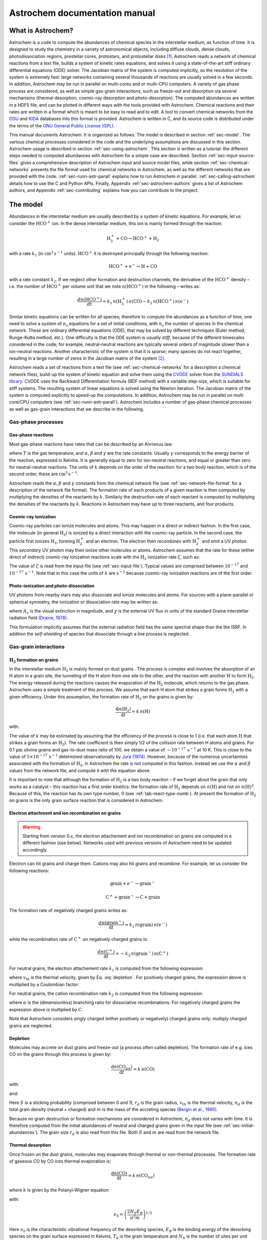 ==============================
Astrochem documentation manual
==============================

What is Astrochem?
==================

Astrochem is a code to compute the abundances of chemical species in
the interstellar medium, as function of time. It is designed to study
the chemistry in a variety of astronomical objects, including diffuse
clouds, dense clouds, photodissociation regions, prestellar cores,
protostars, and protostellar disks [1]_. Astrochem reads a network of
chemical reactions from a text file, builds a system of kinetic rates
equations, and solves it using a state-of-the-art stiff ordinary
differential equations (ODE) solver. The Jacobian matrix of the system
is computed implicitly, so the resolution of the system is extremely
fast: large networks containing several thousands of reactions are
usually solved in a few seconds. In addition, Astrochem may be run in
parallel on multi-cores and or multi-CPU computers. A variety of gas
phase process are considered, as well as simple gas-grain
interactions, such as freeze-out and desorption via several mechanisms
(thermal desorption, cosmic-ray desorption and photo-desorption). The
computed abundances are written in a HDF5 file, and can be plotted in
different ways with the tools provided with Astrochem. Chemical
reactions and their rates are written in a format which is meant to be
easy to read and to edit. A tool to convert chemical networks from the
`OSU <http://www.physics.ohio-state.edu/~eric/research.html>`_ and
`KIDA <http://kida.obs.u-bordeaux1.fr/>`_ databases into this format
is provided. Astrochem is written in C, and its source code is
distributed under the terms of the `GNU General Public License (GPL)
<http://www.gnu.org/copyleft/gpl.html>`_.

This manual documents Astrochem. It is organized as follows. The model
is described in section :ref:`sec-model`. The various chemical
processes considered in the code and the underlying assumptions are
discussed in this section. Astrochem usage is described in section
:ref:`sec-using-astrochem`. This section is written as a tutorial: the
different steps needed to computed abundances with Astrochem for a
simple case are described. Section :ref:`sec-input-source-files` gives
a comprehensive description of Astrochem input and source model files,
while section :ref:`sec-chemical-networks` presents the file format
used for chemical networks in Astrochem, as well as the different
networks that are provided with the code. :ref:`sec-runn-astr-parall`
explains how to run Astrochem in
parallel. :ref:`sec-calling-astrochem` details how to use the C and
Python APIs. Finally, Appendix :ref:`sec-astrochem-authors` gives a
list of Astrochem authors, and Appendix :ref:`sec-contributing`
explains how you can contribute to the project.

.. _sec-model:

The model
=========

Abundances in the interstellar medium are usually described by a
system of kinetic equations. For example, let us consider the
:math:`\mathrm{HCO^{+}}` ion. In the dense interstellar medium, this
ion is mainly formed through the reaction:

.. math::

   \mathrm{H_{3}^{+} + CO \rightarrow HCO^{+} + H_{2}}

with a rate :math:`k_{1}` (in :math:`\mathrm{cm^{3} \, s^{-1}}`
units).  :math:`\mathrm{HCO^{+}}` it is destroyed principally through
the following reaction:

.. math::

   \mathrm{HCO^{+} + e^{-} \rightarrow H + CO}

with a rate constant :math:`k_{2}`. If we neglect other formation and
destruction channels, the derivative of the :math:`\mathrm{HCO^{+}}`
density – i.e. the number of :math:`\mathrm{HCO^{+}}` per volume unit
that we note :math:`{n(\mathrm{HCO^{+}})}` in the following – writes
as:

.. math::

   \frac{d{n(\mathrm{HCO^{+}})}}{dt} = k_{1} \,
   {n(\mathrm{H_{3}^{+}})} \, {n(\mathrm{CO})}
     - k_{2} \, {n(\mathrm{HCO^{+}})} \, {n(\mathrm{e^{-}})}

Similar kinetic equations can be written for all species; therefore to
compute the abundances as a function of time, one need to solve a system
of :math:`n_\mathrm{s}` equations for a set of initial conditions, with
:math:`n_\mathrm{s}` the number of species in the chemical network.
These are ordinary differential equations (ODE), that may be solved by
different techniques (Euler method, Runge-Kutta method, etc.). One
difficulty is that the ODE system is usually *stiff*, because of the
different timescales considered in the code; for example,
neutral-neutral reactions are typically several orders of magnitude
slower than a ion-neutral reactions. Another characteristic of the
system is that it is *sparse*; many species do not react together,
resulting in a large number of zeros in the Jacobian matrix of the
system [2]_.

Astrochem reads a set of reactions from a text file (see
:ref:`sec-chemical-networks` for a description a chemical network
files), build-up the system of kinetic equation and solve them using
the `CVODE
<https://computation.llnl.gov/casc/sundials/description/description.html#descr_cvode>`_
solver from the `SUNDIALS library
<https://computation.llnl.gov/casc/sundials/main.html>`_. CVODE uses
the Backward Differentiation formula (BDF method) with a variable
step-size, which is suitable for stiff systems. The resulting system
of linear equations is solved using the Newton iteration. The Jacobian
matrix of the system is computed explicitly to speed-up the
computations. In addition, Astrochem may be run in parallel on multi
core/CPU computers (see :ref:`sec-runn-astr-parall`). Astrochem
includes a number of gas-phase chemical processes as well as gas-grain
interactions that we describe in the following.

Gas-phase processes
-------------------

Gas-phase reactions
~~~~~~~~~~~~~~~~~~~

Most gas-phase reactions have rates that can be described by an Ahrrenus
law:

.. math:: k = \alpha  \left( \frac{T}{300} \right)^\beta  \mathrm{exp}
	  \left( -\frac{\gamma}{T} \right)
   :label: ahrrenus   


where :math:`T` is the gas temperature, and :math:`\alpha`,
:math:`\beta` and :math:`\gamma` are the rate constants. Usually
:math:`\gamma` corresponds to the energy barrier of the reaction,
expressed in Kelvins. It is generally equal to zero for ion-neutral
reactions, and equal or greater than zero for neutral-neutral reactions.
The units of :math:`k` depends on the order of the reaction: for a two
body reaction, which is of the second order, these are
:math:`\mathrm{cm^{3} \, s^{-1}}`.

Astrochem reads the :math:`\alpha`, :math:`\beta` and :math:`\gamma`
constants from the chemical network file (see
:ref:`sec-network-file-format` for a description of the network file
format). The formation rate of each products of a given reaction is then
computed by multiplying the densities of the reactants by :math:`k`.
Similarly the destruction rate of each reactant is computed by
multiplying the densities of the reactants by :math:`k`. Reactions in
Astrochem may have up to three reactants, and four products.

Cosmic-ray ionization
~~~~~~~~~~~~~~~~~~~~~

Cosmic-ray particles can ionize molecules and atoms. This may happen
in a direct or indirect fashion. In the first case, the molecule (in
general :math:`\mathrm{H_{2}}`) is ionized by a direct interaction
with the cosmic-ray particle. In the second case, the particle first
ionizes :math:`\mathrm{H_{2}}`, forming :math:`\mathrm{H_{2}^{+}}` and
an electron. The electron then recombines with :math:`\mathrm{H_{2}^{+}}`
and emit a UV photon.  This *secondary* UV photon may then ionize
other molecules or atoms.  Astrochem assumes that the rate for these
(either direct of indirect) cosmic-ray ionization reactions scale with
the :math:`\mathrm{H_{2}}` ionization rate :math:`\zeta`, such as:

.. math:: k = \alpha  \, \zeta
   :label: cr-ionization

The value of :math:`\zeta` is read from the input file (see
:ref:`sec-input-file`). Typical values are comprised between
:math:`10^{-17}` and :math:`10^{-17} \, \mathrm{s^{-1}}`. Note that in
this case the units of :math:`k` are :math:`\mathrm{s^{-1}}` because
cosmic-ray ionization reactions are of the first order.

Photo-ionization and photo-dissociation
~~~~~~~~~~~~~~~~~~~~~~~~~~~~~~~~~~~~~~~

UV photons from nearby stars may also dissociate and ionize molecules
and atoms. For sources with a plane-parallel or spherical symmetry, the
ionization or dissociation rate may be written as:

.. math:: k = \alpha \, \mathrm{exp} \left( -\gamma A_{v} \right) \, \chi
   :label: photo-ionization

where :math:`A_{v}` is the visual extinction in magnitude, and
:math:`\chi` is the external UV flux in units of the standard Draine
interstellar radiation field `(Draine, 1978)
<http://adsabs.harvard.edu/abs/1978ApJS...36..595D>`_.

This formulation implicitly assumes that the external radiation field
has the same spectral shape than the the ISRF. In addition the
*self-shielding* of species that dissociate through a line process is
neglected.

Gas-grain interactions
----------------------

.. _sec-h2-formation:

:math:`\mathrm{H_{2}}` formation on grains
~~~~~~~~~~~~~~~~~~~~~~~~~~~~~~~~~~~~~~~~~~

In the interstellar medium :math:`\mathrm{H_{2}}` is mainly formed on
dust grains . The process is complex and involves the absorption of an
H atom in a grain site, the tunneling of the H atom from one site to
the other, and the reaction with another :math:`\mathrm{H}` to form :math:`\mathrm{H_{2}}`.
The energy released during the reactions causes the evaporation of the :math:`\mathrm{H_{2}}`
molecule, which returns to the gas phase. Astrochem uses a simple treatment of this process.
We assume that each H atom that strikes a grain forms :math:`\mathrm{H_{2}}`
with a given efficiency. Under this assumption, the formation rate of :math:`\mathrm{H_{2}}`
on the grains is given by:

.. math:: \frac{\mathrm{d} {n(\mathrm{H_{2}})}}{\mathrm{d} t} = k \, {n(\mathrm{H})}

with:

.. math:: k = \alpha  \left( \frac{T}{300} \right)^\beta
   :label: h2-formation

The value of :math:`k` may be estimated by assuming that the
efficiency of the process is close to 1 (i.e. that each atom
:math:`\mathrm{H}` that strikes a grain forms an
:math:`\mathrm{H_{2}}`). The rate coefficient is then simply
1/2 of the collision rate between H atoms and grains. For
0.1 :math:`\mathrm{\mu m}` olivine grains and gas-to-dust mass
ratio of 100, we obtain a value of :math:`\sim 10^{-17} \, \mathrm{s^{-1}}`
at 10 K. This is close to the value of :math:`5 \times 10^{-17} \, \mathrm{s^{-1}}`
determined observationally by `Jura (1974)
<http://adsabs.harvard.edu/abs/1974ApJ...191..375J>`_. However,
because of the numerous uncertainties associated with the formation of
:math:`\mathrm{H_{2}}`, in Astrochem the rate is not computed in this
fashion.  Instead we use the :math:`\alpha` and :math:`\beta` values
from the network file, and compute it with the equation above.

It is important to note that although the formation of :math:`\mathrm{H_{2}}` is
a two body reaction – if we forget about the grain that only works as
a catalyst – this reaction has a first order kinetics: the formation
rate of :math:`\mathrm{H_{2}}` depends on :math:`{n(\mathrm{H})}` and not on
:math:`{n(\mathrm{H})}^{2}`. Because of this, the reaction has its own
type number, 0 (see :ref:`tab-react-type-numb`). At present the
formation of :math:`\mathrm{H_{2}}` on grains is the only grain surface
reaction that is considered in Astrochem.

.. _sec-grain-charge:

Electron attachment and ion recombination on grains
~~~~~~~~~~~~~~~~~~~~~~~~~~~~~~~~~~~~~~~~~~~~~~~~~~~

.. FixMe: add the release number here

.. warning::

   Starting from version 0.x, the electron attachement and ion
   recombination on grains are computed in a different fashion (see
   below). Networks used with previous versions of Astrochem need to
   be updated accordingly.

Electron can hit grains and charge them. Cations may also hit grains
and recombine. For example, let us consider the following reactions:

.. math::
   
   \mathrm{grain} + e^{-} \rightarrow \mathrm{grain}^{-}

.. math::

   \mathrm{C^{+}} + \mathrm{grain}^{-} \rightarrow \mathrm{C} + \mathrm{grain}

The formation rate of negatively charged grains writes as:

.. math::

   \frac{d {n(\mathrm{grain^{-}})}}{\mathrm{d}t} = k_{1} \, {n(\mathrm{grain})} \, {n(\mathrm{e^{-}})}

while the recombination rate of :math:`\mathrm{C^{+}}` on negatively
charged grains is:

.. math::

   \frac{d {n(\mathrm{C^{+}})}}{\mathrm{d}t} = - k_{2} \, {n(\mathrm{grain^{-}})} \, {n(\mathrm{C^{+}})}

For neutral grains, the electron attachement rate :math:`k_{1}` is
computed from the following expression:

.. math:: k = \pi r_{d}^2 \, v_{th} \, 1.39 \times \mathrm{exp} \left( -\frac{T}{20} \right)
   :label: electron-attach

where :math:`v_\mathrm{th}` is the thermal velocity, given by
Eq. :eq:`depletion`. For positively charged grains, the expression
above is multiplied by a Coulombian factor:

.. math:: C = 1 + \frac{1.671 \times 10^{-3}}{r_{d} \, T}
   :label: coulomb-factor

For neutral grains, the cation recombination rate :math:`k_{2}` is
computed from the following expression:

.. math:: k = \alpha \, \pi r_{d}^2 \, v_{th}
   :label: cation-recomb

where :math:`\alpha` is the (dimensionless) branching ratio for
dissociative recombinations. For negatively charged grains the
expression above is multiplied by :math:`C`.

Note that Astrochem considers singly charged (either
positively or negatively) charged grains only; multiply charged grains
are neglected.

.. _sec-depletion:

Depletion
~~~~~~~~~

Molecules may accrete on dust grains and freeze-out (a process often
called depletion). The formation rate of e.g. ices CO on the grains
through this process is given by:

.. math:: \frac{\mathrm{d}{n(\mathrm{CO_{ice}})}}{\mathrm{d}t} = k \, {n(\mathrm{CO})}

with:

.. math:: k = S \, \pi r_{d}^2 \, v_{th} \, n_{d}
   :label: depletion

and:

.. math:: v_{th} = \left( \frac{8 k_{B} T_{d}}{\pi m} \right)^{1/2}
   :label: thermal-velocity

Here :math:`S` is a sticking probability (comprised between 0 and 1),
:math:`r_{d}` is the grain radius, :math:`v_{th}` is the thermal
velocity, :math:`n_{d}` is the total grain density (neutral + charged)
and :math:`m` is the mass of the accreting species `(Bergin et
al., 1995) <http://adsabs.harvard.edu/abs/1995ApJ...441..222B>`_.

Because no grain destruction or formation mechanisms are considered in
Astrochem, :math:`n_{d}` does not varies with time. It is therefore
computed from the initial abundances of neutral and charged grains
given in the input file (see :ref:`sec-initial-abundances`). The grain
size :math:`r_{d}` is also read from this file. Both :math:`S` and
:math:`m` are read from the network file.

Thermal desorption
~~~~~~~~~~~~~~~~~~

Once frozen on the dust grains, molecules may evaporate through thermal
or non-thermal processes. The formation rate of gaseous CO by CO ices
thermal evaporation is:

.. math::

   \frac{\mathrm{d}{n(\mathrm{CO})}}{\mathrm{d}t} = k \, {n(\mathrm{CO_{ice}})}

where :math:`k` is given by the Polanyi-Wigner equation:

.. math:: k = \nu_{0} \, \mathrm{exp} \left( - \frac{E_{B}}{T_{d}} \right)
   :label: thermal-desorption

with:

.. math::

   \nu_{0} = \left( \frac{2 N_{S} E_{B}}{\pi^2 m} \right)^{1/2}

Here :math:`\nu_{0}` is the characteristic vibrational frequency of
the desorbing species, :math:`E_{B}` is the binding energy of the
desorbing species on the grain surface expressed in Kelvins,
:math:`T_{d}` is the grain temperature and :math:`N_{S}` is the number
of sites per unit surface assumed to be :math:`\mathrm{3 \times
10^{15} \, cm^{-2}}` `(Hasegawa et al., 1992)
<http://adsabs.harvard.edu/abs/1992ApJS...82..167H>`_. The values of
:math:`E_{b}` and :math:`m` are both read from the network file.

.. _sec-cr-desorption:
      
Cosmic-ray desorption
~~~~~~~~~~~~~~~~~~~~~

As mentioned above, ices may also evaporate by non-thermal processes.
For example, cosmic-rays may desorb molecules from grains, either by
creating hot-spots on the grain surfaces, or by heating the whole
grains `Leger et al. (1985)
<http://adsabs.harvard.edu/abs/1985A%26A...144..147L>`_. Because the
energy deposited in a grain varies as :math:`Z^{2}`, cosmic-ray
desorption in mainly caused by heavy cosmic-ray ions, such as
Fe. `Leger et al. (1985)
<http://adsabs.harvard.edu/abs/1985A%26A...144..147L>`_ suggested that
desorption by spot-heating dominates over desorption by whole-grain
heating for grains smaller than 2.5 :math:`\mathrm{\mu m}`.  However,
recent molecular dynamics simulations indicate that for 0.1
:math:`\mathrm{\mu m}` grains the whole grain heating contribution is
small `(Bringa and Johnson, 2004)
<http://adsabs.harvard.edu/abs/2004ApJ...603..159B>`_.

Because of the uncertainties on this process, two different treatments
are implemented in Astrochem. First, cosmic-ray desorption rates can
be computed following `Hasegawa and Herbst (1993)
<http://adsabs.harvard.edu/abs/1993MNRAS.263..589H>`_, who assume that
desorption occurs mostly through whole-grain heating; when impacting
grains, heavy cosmic-ray ions are assumed to impulsively heat the
grains to a peak temperature of 70 K, at which most of the desorption
occurs. The rate is then similar to that of thermal desorption:

.. math:: k = f \, \nu_{0} \, \mathrm{exp} \left( -\frac{E_{B}}{70} \right)
   :label: cr-desorption

where :math:`f` is the fraction of the time spent by a grain in the
vicinity of 70 K between two cosmic-ray heating events, assumed to be
:math:`3.16 \times 10^{-19}` `(Hasegawa and Herbst ,1993)
<http://adsabs.harvard.edu/abs/1993MNRAS.263..589H>`_.

Alternatively, the cosmic-ray desorption rate of any specie can be
given explicitly in the network file. This allows for the use of the
cosmic-ray desorption rates that have been computed and/or measured
for some species (e.g. :math:`\mathrm{H_{2}O}` and
:math:`\mathrm{CO}`; `Bringa and Johnson, 2004
<http://adsabs.harvard.edu/abs/2004ApJ...603..159B>`_) . The user can
specify in the network file which treatment to use for each species
(see :ref:`tab-rate-const-meaning`). Note that no scaling of :math:`k`
with the cosmic ray ionization rate is performed.

.. _sec-photodesorption:

Photo-desorption
~~~~~~~~~~~~~~~~

Photo-desorption (i.e. desorption by UV photons) is another non-thermal
desorption process. UV photons can originate in the ISRF, or in the
ionization of H\ :math:`_{2}` by cosmic-rays followed by recombination
(secondary UV photons). At present only photo-desorption from ISRF UV
photons is implemented in Astrochem.

The photo-desorption rate of CO is for example
(`Öberg et al., 2009a <http://adsabs.harvard.edu/abs/2009A%26A...496..281O>`_,
`b <http://adsabs.harvard.edu/abs/2009ApJ...693.1209O>`_):

.. math::

   \frac{\mathrm{d} {n(\mathrm{CO})}}{\mathrm{d} t} = k

with:

.. math:: k = \chi \, I_\mathrm{ISRF,FUV} \, \mathrm{exp} \left( -2 A_{v} \right) \,
	  \pi r_{d}^{2} \, n_{d} \, Y_\mathrm{PD}
   :label: photo-desorption

Here :math:`I_\mathrm{ISRF,FUV}` is the standard interstellar
radiation field in the FUV (assumed to be :math:`\mathrm{1.7 \times
10^{8} \, photons \, cm^{−2} \, s^{−1}}`; `Draine, 1978
<http://adsabs.harvard.edu/abs/1978ApJS...36..595D>`_), and
:math:`Y_\mathrm{PD}` is the photo-desorption yield, i.e. the number
of molecules ejected per incident photon. The latter is given by:

.. math::

   Y_\mathrm{PD} = Y_{0} \left[ 1 - \mathrm{exp} \left( -x / l \right)
   \right]

where :math:`x` is the ice thickness of the considered species expressed
in monolayers (ML), :math:`l` is the diffusion length in ML, and
:math:`Y_{0}` is the photo-desorption yield for thick ices (i.e.
:math:`x \gg l`). Typical values for :math:`Y_{0}` and :math:`l` are
:math:`\mathrm{10^{-3} \, molecules \, photon^{-1}}` and 2 ML,
respectively [5]_. The density of e.g. CO ices is given by:

.. math::

   x = \frac{{n(\mathrm{CO_{ice}})}}{N_{s} \, \pi r_{d}^2 \, n_{d}}

It is interesting to note that for thick ices, photo-desorption is
zeroth order process: the desorption rate does not depends on the amount
of e.g. CO ices on the grains. This because UV photons can penetrate
only the first ices monolayers; the bulk of ice is not affected. On the
other hand, for thin ices (i.e. :math:`x \ll l`) the desorption rate
become linearly proportional to the ice thickness, and therefore on the
ice abundance. Consequently for thin ices, photo-desorption is a first
order process.

Astrochem follows the ice thickness of each species as a function of
time. The desorption rate is then computed from the above equations,
using the values of :math:`\chi`, :math:`r_{d}^2` and :math:`n_{d}` from
the input file, the :math:`A_{v}` from the source file, and the
:math:`Y_{0}` and :math:`l` from the network file.

.. _sec-using-astrochem:

Using Astrochem
===============

In this section we present a simple example of Astrochem usage. We
propose to use Astrochem to study the formation of the
:math:`\mathrm{HCO^{+}}` ion in a dense interstellar cloud. We suppose
that the cloud is isodense and isothermal, and that it is shielded
from the ISRF, so that photo-processes can be ignored. For a sake of
simplicity, we also neglect the freeze-out of molecules on dust
grains. In the following, we describe the various steps needed to
vsolve this problem.

.. tip::

   The ``input.ini`` and ``source.mdl`` files described in this
   section can be found in the ``doc/examples/cli`` directory of the
   source code.


Describing the problem
----------------------

In order to describe our problem, we first need create an input file
that contains the various parameters the code. This file has several
sections, that set the physical parameters (e.g. the cosmic ionization
rate), the solver parameters (e.g. the initial and final time in the
computation), the initial abundances, and a list of species we want in
output. Some of these parameters are optional; if they are not specified
in the input file, Astrochem will use a default value that should be
suitable for most problems. Here is a what the input file for our
example problem looks like (for a comprehensive description of the
parameters in input files and their default value, see
:ref:`sec-input-file`):

.. code-block:: ini

    [files]
    source = source.mdl
    chem = osu2009.chm
    # Physical paramaters
    [phys]
    chi = 1.0
    cosmic = 1.3e-17
    # Solver parameters
    [solver]
    ti = 1e-6
    tf = 1e7
    # Initial abundances
    [abundances]
    H2      = 0.5
    He      = 0.14
    N       = 2.14e-5
    O       = 1.76e-4
    C(+)    = 7.30e-5
    S(+)    = 8.00e-8
    Si(+)   = 8.00e-9
    Fe(+)   = 3.00e-9
    Na(+)   = 2.00e-9
    Mg(+)   = 7.00e-9
    P(+)    = 2.00e-10
    Cl(+)   = 1.00e-9
    F       = 6.68e-9
    e(-)    = 7.31012e-5
    # Output
    [output]
    abundances = H3(+),e(-),CO,HCO(+)
    time_steps = 128
    trace_routes = 1

The various sections of the file are indicated by keywords within
brackets. Lines starting with ``#`` are comments. The first section
(``[files]``) indicates the name of the file describing our source
(``source``), and the chemical network to use (``chem``). The
following section (``[phys]``) sets the physical parameters of the
source. Here we set the UV radiation field in Draine units (``chi``)
to 1.0, and the cosmic ionization rate (``cosmic``) to
:math:`\mathrm{1.3 \times 10^{-17} \, s^{-1}}`. The solver parameters
are set in following section (``[solver]``). ``ti`` and ``tf`` are the
initial and final time for the calculation respectively. Both are
expressed in years. The ``[abundance]`` section sets the initial
abundances; abundances that are not specified are set to zero. The
last section (``[output]``) sets parameters relative to the output of
the code.  ``abundances`` sets the name of the species for which we
want to create output containing the abundances as a function of
time. ``time_steps`` is an optional parameter that sets the number of
time intervals in the output files. ``trace_route`` is another
optional parameter that allow to trace the various formation and
destruction routes of these species.

In addition to the input file, we need to provide a file describing
our source. The file corresponding to our problem looks like this (for
more information on source model files, see :ref:`sec-source-file`):

.. code-block:: ini

    # Source model file example
    # cell number, Av [mag], nH [cm^-3], Tgas [K], Tdust [K]
    #
    0   20.0    1e+04   10.0    10.0

As for the input file, lines that starts with a ``#`` are comments. The
file contains one line for each cell of our source. In this simple
example, our source is isodense and isothermal, and therefore there is
only one cell in the our source file. A more realistic source with a
temperature and density gradient would be sampled in more cells.

Each line corresponding to a cell has five columns. The first column
is the index of the cell, the second one is the visual extinction
:math:`A_{v}` (in magnitudes), the third one is the number density (in
:math:`\mathrm{cm^{-3}}`). and the fourth and the fifth are the gas
and dust temperature respectively (in Kelvins). Note that we have
adopted a large visual extinction (20 magnitudes) because we neglect
photo-processes

Running Astrochem
-----------------

Astrochem is run from the command line, and takes the name of the input
file as an argument:

::

    % astrochem input.ini
    Reading input from input.ini.
    Reading source model from source.mdl.
    Reading reactions network from osu2009.chm... done.
    Found 6046 reactions involving 468 species.
    Computing abundances in cell 0...
    Done with cell 0.
    Writing abundances in output files... done.
    Writing formation/destruction in output files... done.
    %

Astrochem produces one output file in `HDF5 format
<http://en.wikipedia.org/wiki/Hierarchical_Data_Format>`_ named
``astrochem_output.h5``. This file contains different datasets: a list
a output species names, a list of the time steps, a matrix of
abundances of the various species, and if the ``trace_route``
parameter is set to 1, a group of matrices containing the formation
and destruction routes.

Plotting abundances
-------------------

Astrochem comes with a program that make plots of the abundances
computed by Astrochem. The program, named Plabun, allows to plot the
abundances of one or several species as of function of time in a given
cell. For example, the following command plots the :math:`\mathrm{CO}`, :math:`\mathrm{H_{3}^{+}}`, :math:`\mathrm{e^{-}}`
and :math:`\mathrm{HCO^{+}}` abundances:

::

    % plabun --xrange=1,1e7 --yrange=1e-12,1e-4 astrochem_output.h5 "CO" "H3(+)" "e(-)" "HCO(+)"

In the example above, we have set the x-axis range from :math:`1` to :math:`\mathrm{10^{7} \, yr}`

and the y-axis range from :math:`10^{-12}` to :math:`10^{-4}` with the
``--xrange`` and ``--yrange`` options, respectively.  The command
above produces the plot shown on Fig. :ref:`fig-example-abundances`.
Plabun has a number or other options, including a legacy mode to read
old output format ``.abun``; see ``man plabun`` for a complete list.

.. _fig-example-abundances:

.. figure:: fig1.pdf
   :alt: Abundances as a function of time for the example problem.
   :align: center
	 
   Abundances as a function of time for the example problem

Identifying the main formation and destruction channels of a species
--------------------------------------------------------------------

It is often useful to identify the main formation and destruction routes
of a given species, for example to check that the rate of these main
reactions have been determined accurately (e.g. from experiments) or are
rather uncertain. This also allows to understand how the various species
of a chemical network are linked together.

As already mentioned, if one turns on the ``trace_route`` option in
the input file, Astrochem creates a dataset in the
``astrochem_output.h5`` file that contains the main formation and
destruction routes of the species listed with ``output`` option. Of
course these routes may change with time; therefore Astrochem saves
the sixteen most important formation routes as well as the sixteen
most important destruction routes at each time step and position.

A command allows to plot the main formation and destruction rate of a
given species as a function of time or position. For example, one can
plot the main formation and destruction routes of :math:`\mathrm{HCO^{+}}`
with the following command (see ``man plroute`` for a complete list of
commands and options):

::

    % plroute astrochem_output.h5 "HCO(+)"

.. _fig-example-routes:
    
.. figure:: fig2.pdf
   :alt: Main :math:`\mathrm{HCO^{+}}` formation and destruction routes as function of time for the example problem.
   :align: center
	   
   Main :math:`\mathrm{HCO^{+}}` formation and destruction routes as function of time for the example problem.

which produces the plot shown on Fig. :ref:`fig-example-routes`.

The left panel of the plot shows the formation rate of :math:`\mathrm{HCO^{+}}`
(in :math:`\mathrm{cm^{-3} \, s^{-1}}`) through the six most important
formation channels [6]_, together with the total formation rate.
Conversely, the right panel shows the destruction rate of the same
species through the six most important destruction channels as well as
the total destruction rate. On the left panel, we see that for :math:`t > 10^{5} \, \mathrm{yr}`,
the formation of :math:`\mathrm{HCO^{+}}` is dominated by the reaction
of CO with :math:`\mathrm{H_{3}^{+}}`. On the other hand, at any time
in the simulation the destruction of :math:`\mathrm{HCO^{+}}` is
dominated by the dissociative recombination with electrons.

Note that because Astrochem keeps tracks of the sixteen most important
formation or destruction routes at any time only, some gaps may appear
in the plot. This can been seen for the reaction in red on the left
panel of the plot for times between roughly 0.1 and 10 years. In this
time range this reaction is not one the sixteen most important
formation reaction, so Astrochem did not keep track of it in this
time range.

.. _sec-input-source-files:

Input and source files
======================

.. _sec-input-file:

Input file
----------

As mentioned already, the various parameters of Astrochem are read from
an input file. Although this is not mandatory, the file usually has the
``.ini`` file extension. The file has several sections that are
delimited by a keyword within brackets (e.g. ``[files]``). Each section
has a number of parameters that we describe in the following.

Files
~~~~~

This section of the file starts with the ``[files]`` keyword, and
specifies which file Astrochem should use for the source description
(``.mdl`` file) and chemical network (``.chm`` file). The parameters
allowed in this section are:

``source``
   The name of the file describing the source.

``network``
   The name of the chemical network file. Astrochem searches for this
   file in the current directory first. If it is not found, it
   searches for the file in Astrochem's data installation directory
   (``/usr/local/share/astrochem`` by default).

.. _sec-physical-params:
   
Physical parameters
~~~~~~~~~~~~~~~~~~~

This section of the file starts with the ``[phys]`` keyword and
specifies the physical parameters of the problem. These parameters are:

``chi``
   The external UV radiation field, expressed in Draine unit
   (:math:`\chi`).

``cosmic``
   The cosmic ray ionization rate of molecular hydrogen expressed in :math:`\mathrm{s^{-1}}`
   (:math:`\zeta`). The default value is :math:`1.3 \times 10^{-17}`.

``grain_size``
   The grain radius in microns (:math:`r_{d}`). The default value is
   0.1.

``grain_gas_mass_ratio``
   The grain-to-gas mass ratio. The default value is 0 (no grains).

``grain_mass_density``
   The grain mass density, expressed in :math:`\mathrm{kg \, m^{-3}}`.
   The default value is :math:`3000 \, \mathrm{kg \, m^{-3}}`, which
   corresponds to olivine grains.

Solver parameters
~~~~~~~~~~~~~~~~~

This section of the file starts with the ``[solver]`` and specifies the
ODE solver parameters. These parameters are:

``ti``
   The initial time for the computation, expressed in years. The
   default value is :math:`10^{-6}`.

``tf``
   The final time for the computation, expressed in years. The
   default value is :math:`10^{7}`.

``abs_err``
   The solver absolute error (or tolerance) on the computed
   abundances. The default value is :math:`10^{-20}`.

``rel_err``
   The solver relative error on the computed abundances.
   The default value is :math:`10^{-6}`.

A note on tolerances: Astrochem adjusts the internal time step so that
the relative error on any abundance is always lower that ``rel_err``,
unless the given abundance is lower that ``abs_err``. Because errors on
the abundances at each time step may add-up, we recommend to chose these
errors quite conservatively. The default values should be suitable for
most problems.

.. _sec-initial-abundances:

Initial abundances
~~~~~~~~~~~~~~~~~~

This section specifies the initial abundances in the computation. Each
line should contain a specie name followed by a equal sign and the
initial abundance with respect to H nuclei. The initial abundances of
species that are not listed in this section are assumed to be
zero.

.. note::

   Starting from version 0.7, the grain abundance is computed from the
   grain parameters (see :ref:`sec-physical-params`). Setting the
   grain abundance explicitly in this section is deprecated.

Output
~~~~~~

This section specifies what file Astrochem should create at the end of
the computation. These parameters are:

.. Fixme: is the suffix keyword still working?  

``output``
   A list of species for which Astrochem creates an output file
   containing the abundance as a function of time and
   position. Species names must be separated by a comma. The ``all``
   keyword may be used to have all species of the network in output.

``suffix``
   A suffix to append to the name of the species before the file
   extension (``.h5``) of the output file. This is useful when you
   want to run Astrochem for a number of different input files all
   located in the same directory; this way the results of a given
   simulation will not be overwritten by the results of others. A
   leading underscore is added to this suffix.

``time_steps``
   The number of time steps in output the files [7]_.  The default value
   is 32. Note that this parameter only affects the number of time
   steps in the *output* file. The internal time step size is set by
   the ODE solver in order to reach the specified absolute and
   relative errors on the abundances.

``trace_routes``
   This parameter is used to toggle the computation of the major
   formation and destruction routes for all species listed with the
   ``output`` parameter. If ``trace_route`` is set to 1, Astrochem
   will create a file containing the formation/destruction rate and
   reaction number of the 16 most important formation/destruction
   reaction for each specie, as a function of time and position
   (i.e. cell number). As for abundance files, file names for
   formation and destruction routes are formed with the species name
   possibly followed by a suffix (see below) and the ``.rout`` file
   extension.

.. _sec-source-file:

Source file
-----------

Astrochem reads the physical parameters (density, temperature, visual
extinction) of the astronomical source in a source file. This file can
be of two formats, depending on whether the source physical parameters
vary as a function of time or not.

Time-independent physical parameters
~~~~~~~~~~~~~~~~~~~~~~~~~~~~~~~~~~~~

This type of source file is used to describe astronomical source in
which the physical parameters do not change with time, or change on
timescales longer than the chemical timescales. Although the source may
have in principle any dimension, Astrochem is, for the moment, designed
to study 1D spherical sources in an external radiation field only (such
as a dense cloud or a prestellar core in the ISRF). Future versions will
allow to study 2D sources with axisymmetrical geometries, such as
protoplanetary disks.

In order to construct a time-independent source model file, one needs to
sample the astronomical source in a number of spherical cells (or
shells) at different source radius. What constitutes a good sampling
depends on the source. Often density profiles of astronomical sources
are well described by a power laws, so it is usually a good idea to
sample the source in a number of logarithmically spaced cells. Of
course, the larger number of cells, the longer computational time.
However, Astrochem may be run in parallel on multi-core computers in
order to reduce the computational time (see
section :ref:`sec-runn-astr-parall`).

Each line of the file corresponds to a different cell, while each column
corresponds to a different parameter. These parameters are, from the
leftmost to the rightmost columns:

.. Fixme: I think one can have up to 3 spatial coordinates in the file.

#. The cell index. This is an integer that is used to identify each
   cell. The first index should be 0. Other indexes in the file should
   be in increasing order. All cells should have a different index.

#. The visual extinction in the cell, expressed in magnitudes.

#. The H nuclei density in the cell, expressed in :math:`\mathrm{cm^{-3}}`.

#. The gas temperature in the cell, expressed in K.

#. The dust temperature in the cell, expressed in K.

#. The radius corresponding to the cell, expressed in astronomical units
   (AU). This optional parameter is used for bookkeeping only; Astrochem
   ignores it.

Columns may be separated by any number of white spaces or tabs. Comments
may written in the source file; comment lines must start with a ``#``
sign.

Time-dependent physical parameters
~~~~~~~~~~~~~~~~~~~~~~~~~~~~~~~~~~

This type of source file is used to describe an astronomical source in
which the physical parameters vary as a function of time, for example a
protostar that undergoes gravitational collapse. In this case, the
physical parameters (density, temperature), may come from theoretical
prescriptions or from numerical simulations.

In order to construct this kind of model, one need to sample the source
in a number of different cells that follow the dynamical evolution of
the object as a function of time. These could correspond to the *smooth
particles* from a SPH simulation, or the *buoy particles* from an
adaptive mesh refinement (AMR) (magneto)hydrodynamical simulation. The
source needs to be properly sampled both spatially and temporally.
Indeed, Astrochem assumes that the physical parameters in each cell
remain constant within each time step [8]_. Therefore this time step
should be sufficiently small so that the physical parameters do not vary
significantly between two time steps.

Time-dependent source models have two sections, which are separated by
keywords in brackets. The first one contains the times, expressed in
years, and starts with the ``[times]`` keyword.

::

    # Source model file example for a time-dependant source structure
    [times]
         0     1.00e-06
         1     1.27e-06
         2     1.60e-06
         3     2.03e-06
         4     2.57e-06
    (...)
       126     7.90e+06
       127     1.00e+07

The number on the first column is the time index, which must start at 0.
The second column contains the time, expressed in years. In this
example, the time on the first line is :math:`10^{-6}` years. This
corresponds to the time at the end of the computation of the first time
step; in other words, the time step ``#0`` is between :math:`t = 0` and
:math:`t = 10^{-6}` years. Likewise, the time step ``#127`` is between
:math:`7.9 \times 10^{6}` and :math:`10^{7}` years, at which time the
computation ends.

The second part of the file contains the physical parameters of each
cell at each time step. This section must start with the ``[cells]``
keyword, followed by the physical properties of the first cell.

::

    # cell number, time index, Av [mag], nH [cm^-3], Tgas [K], Tdust [K]
    [cells]
         0        0    20.00     1.00e+04    10.00    10.00
         0        1    20.00     1.04e+04    10.00    10.00
         0        2    20.00     1.08e+04    10.00    10.00
    (...)
         0      127    20.00     1.00e+06    10.00    10.00
         1        0    20.00     1.00e+05    10.00    10.00
    (...)
         1      127    20.00     1.00e+07    10.00    10.00

The columns in this section are:

#. The cell index, starting at 0.

#. The time index.

#. The visual extinction in the cell, expressed in magnitudes.

#. The hydrogen density, in :math:`\mathrm{cm^{-3}}`.

#. The gas temperature, in Kelvins.

#. The dust temperature, in Kelvins.

Each line correspond to a different time step. In this example, the
first cell (``#0``) has a density of :math:`\mathrm{10^{4} \, cm^{-3}}`
and a temperature of 10 K during the first time step (``#0``),
i.e. between :math:`t = 0` and :math:`t = 10^{-6}` years. During the
last time step (``#127``), this cell has a density of :math:`\mathrm{10^{6} \, cm^{-3}}`
and a temperature of 10 K.

Any number of cells may be given in the file. The physical parameters of
the second cell (``#1``), directly follows that of the first one. For
example, the second cell (``#1``) has a density of :math:`\mathrm{10^{4} \, cm^{-3}}`
and a temperature of 10 K during the same
time step (``#0``). Note that all cells must have the same time steps.

.. _sec-chemical-networks:

Chemical networks
=================

Astrochem reads the chemical reactions and their rate coefficient from a
chemical network file. This file should have ``.chm`` extension. Several
networks are distributed with Astrochem, but the user may also write its
own network. In the following, we describe the networks files that are
distributed with Astrochem, as well as the format of these files.
Finally, we explain how networks in other formats can be converted to
Astrochem format.

Networks provided with Astrochem
--------------------------------

The following networks are provided with Astrochem:

``osu2009.chm``
   This network file contains the reactions and rates from the Ohio
   State University (OSU) astrochemistry database, that is maintained
   by Eric Herbst. It corresponds to the January 2009 version of the
   database. This network contains 6046 reactions and 468 species,
   including anions.

``osu2008.chm``
   This network file contains the September 2008 version of OSU
   database. It includes 4457 reactions and 452 species (no anions).

These networks can be found in the network directory of the source
distribution. When installing Astrochem, they are copied in the data
installation directory (``/usr/local/share/astrochem`` by default).

.. _sec-network-file-format:

Network file format
-------------------

Astrochem network file format is meant to be easily read and edited.
Therefore chemical reactions in this files are written as you would
write them on a piece of paper. Here is an example of a (incomplete)
network file:

::

    # A few reactions extracted from osu2008.chm
    H     + H          -> H2                 4.95e-17  5.00e-01  0.00e+00  0    1
    H2    + cosmic-ray -> H2(+)  + e(-)      9.30e-01  0.00e+00  0.00e+00  1   39
    H3(+) + CO         -> HCO(+) + H2        1.61e-09  0.00e+00  0.00e+00  2 1756
    H3(+) + e(-)       -> H      + H    + H  4.36e-08 -5.20e-01  0.00e+00  9 3746
    CO    + uv-photon  -> C      + O         3.10e-11  0.00e+00  2.54e+00 13 4297
    (...)

As for input and model files, lines that starts with the ``#`` character
are comments. Each line of the file corresponds to a different reaction.
Lines have two parts: the chemical equation, and a list of five numbers
that correspond to the rate constants, reaction type and reaction
number.

The chemical equation is composed of one, two or three reactants, and
one, two, three or four products. Each reactants and products are
separated by a white space, a ``+`` sign, and another white space. To
disentangle the ``+`` sign between reactants from the ones
corresponding to ions, ion charge must be put in parenthesis: for
example, the :math:`\mathrm{HCO^{+}}` ion must be written as
``HCO(+)`` in the network file.  Reactants and products are separated
by a white space, an arrow (``->``), and another white space.

In general, Astrochem computes the formation rate of each product (or
the destruction rate of each reactant) through a given reaction by
multiplying the reaction rate by the product of the reactants. For
example, for the reaction:

::

    H3(+) + e(-)       -> H      + H    + H  4.36e-08 -5.20e-01  0.00e+00  9 3746

the destruction rate of :math:`\mathrm{H_{3}^{+}}` and :math:`e^{-}` is
computed as:

.. math::

   \frac{d {n(\mathrm{H_{3}^{+}})}}{dt} = \frac{d
     {n(\mathrm{e^{-}})}}{dt} = - k \, {n(\mathrm{H_{3}^{+}})} \,
     {n(\mathrm{e^{-}})}

while the formation rate of H is computed as:

.. math::

   \frac{d {n(\mathrm{H})}}{dt} = k \, {n(\mathrm{H_{3}^{+}})} \,
   {n(\mathrm{e^{-}})}

In other words, single body reactions (e.g. cosmic-ray ionization, or
UV ionization) are assumed to have a first order kinetics, two body
reactions are assumed to have a second order kinetics, etc. However,
there are two exceptions to this rule. First the formation of :math:`\mathrm{H_{2}}`

on the grains is assumed to be of the first order (see
:ref:`sec-h2-formation`). Second, UV photodesorption is assumed to
have a zeroth order kinetics when the ice thickness is large enough
(see :ref:`sec-photodesorption`).

Several reactants and products are not *bona fide* chemical species, but
are just meant to make the reading of the network easier. These
*pseudo-species* are ``cosmic-ray`` (for cosmic-ray direct or indirect
ionization or desorption reactions), ``uv-photon`` (for
photo-ionization, photo-dissociation and photo-desorption reactions) and
``photon`` (for radiative association reactions). All of these are
ignored by Astrochem.

The five numbers following the products are the three rate constants
(that we note :math:`a`, :math:`b` and :math:`c` respectively), the
reaction type, and the reaction number. The reaction type is a signed
integer that identifies the kind of the reaction (e.g. ion-molecule,
dissociative recombination, etc.). Table :ref:`tab-react-type-numb` lists
the various reaction types together corresponding type numbers [9]_.
The reaction number is an integer that identify each reaction in a
unique fashion: every reaction must have a different number. Reaction
numbers must start at 1, but they are not necessarily contiguous. For
example you may want to identify gas-phase reactions by numbers between
1 and 6046, and gas-grain reactions by numbers starting at 10000.

.. _tab-react-type-numb:

.. table:: Reaction type numbers
   
   +---------------+---------------------------------------------------------------+
   | Type number   | Reaction type                                                 |
   +===============+===============================================================+
   | 0             | H\ :math:`_{2}` formation on grains                           |
   +---------------+---------------------------------------------------------------+
   | 1             | Cosmic-ray ionization or cosmic-ray induced photo-reactions   |
   +---------------+---------------------------------------------------------------+
   | 2             | Ion-molecule reactions, Charge exchange reactions             |
   +---------------+---------------------------------------------------------------+
   | 3             | Negative ion - neutral species reactions                      |
   +---------------+---------------------------------------------------------------+
   | 4             | Radiative association                                         |
   +---------------+---------------------------------------------------------------+
   | 5             | Associative ejection                                          |
   +---------------+---------------------------------------------------------------+
   | 6             | Neutral + Neutral :math:`\rightarrow` ion + electron          |
   +---------------+---------------------------------------------------------------+
   | 7             | Neutral-Neutral chemical reactions                            |
   +---------------+---------------------------------------------------------------+
   | 8             | Neutral-Neutral radiative association                         |
   +---------------+---------------------------------------------------------------+
   | 9             | Dissociative recombination                                    |
   +---------------+---------------------------------------------------------------+
   | 10            | Radiative recombination                                       |
   +---------------+---------------------------------------------------------------+
   | 11            | Positive ion - Negative ion recombination                     |
   +---------------+---------------------------------------------------------------+
   | 12            | Electron attachment                                           |
   +---------------+---------------------------------------------------------------+
   | 13            | Photo-ionization, Photo-dissociation                          |
   +---------------+---------------------------------------------------------------+
   | 20            | Freeze-out on grains                                          |
   +---------------+---------------------------------------------------------------+
   | 21            | Thermal desorption                                            |
   +---------------+---------------------------------------------------------------+
   | 22            | Cosmic-ray induced desorption                                 |
   +---------------+---------------------------------------------------------------+
   | 23            | Photo-desorption                                              |
   +---------------+---------------------------------------------------------------+
   | 24            | Electron attachment on neutral grains                         |
   +---------------+---------------------------------------------------------------+
   | 25            | Electron attachment on positively charged grains              |
   +---------------+---------------------------------------------------------------+
   | 26            | Cation recombination on negatively charged grains             |
   +---------------+---------------------------------------------------------------+
   | 27            | Cation recombination on neutral grains                        |
   +---------------+---------------------------------------------------------------+

Astrochem computes the rate of each reaction from the :math:`a`,
:math:`b` and :math:`c` rate constants. The physical meaning of these
constants depends on the type of the reaction.
Table :ref:`tab-rate-const-meaning` gives physical meaning of these for each
reaction type, as well as the equation that is used to computed the
rate. Because reaction rates generally do not vary with time, Astrochem
computes them only once for each cell. The only exception is the rate of
UV photo-desorption reactions, that depends on the ice thickness;
therefore the rate for these reactions is computed for each solver
internal time step.

.. _tab-rate-const-meaning:

.. table:: Physical meaning of the rate constants used in chemical networks

   +-------------+-----------------------------+------------------+------------------------+----------------+
   | Type number | Equation                    | a                | b                      | c              |
   +=============+=============================+==================+========================+================+
   |           0 | :eq:`h2-formation`          | :math:`\alpha`   | :math:`\beta`          | \-             |
   +-------------+-----------------------------+------------------+------------------------+----------------+
   |           1 | :eq:`cr-ionization`         | :math:`\alpha`   | :math:`\beta`          | \-             |
   +-------------+-----------------------------+------------------+------------------------+----------------+
   |        2-12 | :eq:`ahrrenus`              | :math:`\alpha`   | :math:`\beta`          | :math:`\gamma` |
   +-------------+-----------------------------+------------------+------------------------+----------------+
   |          13 | :eq:`photo-ionization`      | :math:`\alpha`   | \-                     | \-             |
   +-------------+-----------------------------+------------------+------------------------+----------------+
   |          20 | :eq:`depletion`             | :math:`S`        | :math:`m/m_\mathrm{H}` | \-             |
   +-------------+-----------------------------+------------------+------------------------+----------------+
   |          21 | :eq:`thermal-desorption`    | \-               | :math:`m/m_\mathrm{H}` | :math:`E_{b}`  |
   +-------------+-----------------------------+------------------+------------------------+----------------+
   |          22 | :eq:`cr-desorption`         | :math:`k` [10]_  | :math:`m/m_\mathrm{H}` | :math:`E_{b}`  |
   +-------------+-----------------------------+------------------+------------------------+----------------+
   |          23 | :eq:`photo-desorption`      | :math:`Y_{0}`    | \-                     | :math:`l`      |
   +-------------+-----------------------------+------------------+------------------------+----------------+
   |          24 | :eq:`electron-attach`       | \-               | \-                     | \-             |
   +-------------+-----------------------------+------------------+------------------------+----------------+
   |          25 | :eq:`electron-attach` [11]_ | \-               | \-                     | \-             |
   +-------------+-----------------------------+------------------+------------------------+----------------+
   |          26 | :eq:`cation-recomb`         | :math:`S`        | :math:`m/m_\mathrm{H}` | \-             |
   +-------------+-----------------------------+------------------+------------------------+----------------+
   |          27 | :eq:`cation-recomb` [11]_   | :math:`S`        | :math:`m/m_\mathrm{H}` | \-             |
   +-------------+-----------------------------+------------------+------------------------+----------------+

Convert networks to Astrochem format
------------------------------------

Astrochem comes with a tool called Chmconvert that converts network
files to Astrochem native format (``.chm``). Chmconvert supports the OSU
database and the KIDA formats. The file format is determined from the
file extension, which must be ``.osu`` for Ohio State University
database files, and ``.kida`` for KIDA. Networks can be converted as
follows (see ``man chmconvert`` for more information):

::

    % chmconvert -o osu2009.chm osu2009.osu

The ``-o`` option is used to select the name of the output file. If not
specified, the network is copied to the standard output. Two networks
provided with Astrochem (``osu2008.chm`` and ``osu2009.chm``;
see :ref:`sec-chemical-networks`) are automatically generated from the OSU
files using this tool.

Output files
============

.. note::

   Starting from version 0.7, the abundances are the
   formation/destruction routes are stored in a single binary
   file. This file can be converted into the legacy formats (``.abun``
   and ``.rout`` for the abundances and routes, respectively) using
   the ``converttolegacy`` utility.

Astrochem results are stored in binary a file named
``astrochem_output.h5``. The file format is based on `HDF5
<http://www.hdfgroup.org/HDF5/>`_, a hierarchical data format that
allows to store large datasets efficiently. The data can be easily
accessed from Python using the :doc:`Astrochem Python module
<python_module>`. For example, the CO abundance as a function of time
from the output file can be read as follows:

.. code-block:: python

   >>> from astrochem import tools
   >>> species = tools.listspecies("astrochem_output.h5") # species in the file
   ['H3(+)' 'e(-)' 'C(+)' 'CO' 'HCO(+)']
   >>> time, abun = tools.readabun("astrochem_output.h5", 'CO')
   >>> print time
   [  1.00000000e-06   2.62636353e-06   6.89778538e-06   1.81160919e-05
      4.75794431e-05   1.24960914e-04   3.28192787e-04   8.61953566e-04
      2.26380341e-03   5.94557071e-03   1.56152301e-02   4.10112707e-02
      1.07710506e-01   2.82886943e-01   7.42963951e-01   1.95129342e+00
      5.12480588e+00   1.34596032e+01   3.53498111e+01   9.28414545e+01
      2.43835410e+02   6.40400427e+02   1.68192432e+03   4.41734470e+03
      1.16015530e+04   3.04698957e+04   8.00250228e+04   2.10174801e+05
      5.51995432e+05   1.44974067e+06   3.80754602e+06   1.00000000e+07]
   >>> print abun[:,0] # print the CO abundance in the first cell
   [  0.00000000e+00   0.00000000e+00   0.00000000e+00   0.00000000e+00
      0.00000000e+00   0.00000000e+00   1.53148001e-19   2.69657101e-18
      4.50311276e-17   6.70402913e-16   8.05604252e-15   6.97572674e-14
      4.15800484e-13   2.15041377e-12   1.20634392e-11   7.31990562e-11
      4.48849346e-10   2.59982365e-09   1.35763909e-08   6.55299735e-08
      2.93246622e-07   1.03837261e-06   2.52591748e-06   4.25450305e-06
      6.71696964e-06   1.26719213e-05   2.79093860e-05   5.76522869e-05
      7.08298745e-05   7.27426681e-05   7.27526266e-05   7.27520464e-05]

The formation/destruction routes may also be accessed from Python.

.. _sec-runn-astr-parall:

Running Astrochem in parallel
=============================

Astrochem may be run in parallel for sources containing more than one
cell. In this kind of source, if diffusion and advection are neglected,
each cell is independent from others: abundances in a given cell are not
affected by abundances in other cells. Therefore abundances may be
computed in several cells simultaneously.

Parallelism in Astrochem is implemented using the
`OpenMP standard <http://openmp.org/>`_.  Basically, OpenMP is a set of compiler
directives that allows a program to be run in parallel on a
shared-memory parallel computer, such as a multi-core and/or multi-CPU
machine. Astrochem forks in several threads that are run
simultaneously on several cores and/or CPUs. Each thread corresponds
to a computation in a different cell. When run in parallel, Astrochem
execution time scales almost linearly with the inverse of the number
of cores or CPUs. For example, for a 64 cells source, Astrochem should
run almost eight times faster on a quad-core dual-CPU (i.e. eight
cores in total) than on single-core single-CPU computer.

The compilation of the parallel version of Astrochem can be turned on by
specifying the ``--enable-openmp`` option to the configure script, e.g.
(see the ``INSTALL`` file in the source distribution for more
information):

::

    ./configure --enable-openmp

The configure script will attempt to detect if your compiler supports
the OpenMP standard [12]_. Then one need to set the ``OMP_NUM_THREADS``
environment variable to the number of threads to be run in parallel. It
is recommended to set this variable the number of cores on the machine
(e.g. 8 for a eight core computer). With the bash shell, this is done as
follows:

::

    export OMP_NUM_THREADS=8

It is also a good idea to sample the source in a number of cell that is
a multiple of the number of threads (e.g. 64 cells for 8 threads) so
that all cores 100% of the time during the computation.

.. _sec-calling-astrochem:

Calling Astrochem from another code
===================================

Astrochem can be called from another code through an application
programming interface (API). This allows to compute the chemical
evolution of a gas cell within another code, typically an hydrodynamic
or magneto-hydrodynamic (MHD) simulation. In practice, Astrochem
functions that are part of the API are included in a dynamic library,
against which other codes may be linked. Both the C and Python
languages are supported.

.. _sec-calling-astrochem-from-c:

From C
------

.. note::
   
   In this section, we give an example on how to call the Astrochem
   library from a C code. For a full description of the API, see
   :doc:`Astrochem C API reference <c_api>`.

.. tip::

   The complete C program described in this section can be found in
   the ``doc/examples/c`` directory of the source code.

A typical call of Astrochem library can be decomposed in several
steps. First, one must select a chemical network file, which is done
as follows:

.. code-block:: c

    #include <libastrochem.h>

    int verbose = 0;
    char *chem_file = "osu2009.chm";
    net_t network;
    read_network (chem_file, &network, verbose);

This creates a network structure of type :c:type:`net_t`. In
principle, one should check the return code of the
:c:func:`read_network` function to make sure that no error occurred
while reading the network file. This is not done in this example for a
sake of clarity.

The second step is to set the physical parameters of the model. This
is done by defining a structure of type :c:type:`phys_t`, and by
setting the different elements of this structure:

.. code-block:: c

    phys_t phys;
    phys.cosmic = 1.3e-17;
    phys.chi = 1.0;

The parameters are the same than in input file. Please refer to
:ref:`sec-input-file` for details. As for input files, parameters that
are not set explicitly are set to their default value.

The third step is to allocate a work array that will contain the
abundances of all species at a given time. We also need to set the
initial abundances:

.. code-block:: c

    const char* species[]  = {"CO", "HCO(+)", "e(-)"};
    const double initial_abundances[] = {1e-4, 1e-9, 1e-9};
    double *abundances;
    alloc_abundances (&network, &abundances);
    set_initial_abundances (species, 3, initial_abundances, &network, abundances);

Obviously, the species in the ``char*`` array must be present in the
network.

The fourth step is to set the initial density, visual extinction and
temperature of the gas cell:

.. code-block:: c

    double density = 1e4;
    double av = 20;
    double temperature = 10;

    cell_t cell;
    cell.nh = &density;
    cell.av = &av;
    cell.tgas = &temperature;
    cell.tdust = &temperature;

The fifth step is to initialize the solver, and to set the absolute and
relative error:

.. code-block:: c

    double abs_err = 1e-15;
    double rel_err = 1e-6;
    astrochem_mem_t astrochem_mem;

    solver_init (&cell, &network, &phys, abundances , density, abs_err, rel_err, &astrochem_mem );

The ``astrochem_mem`` variable is a structure of type
:c:type:`astrochem_mem_t` that contains the various parameters and
work arrays of the solver.

The sixth step is to call the solver to *advance time,* i.e. to compute
the abundances up to a given time:

.. code-block:: c

    double time = 0;
    time += 1e-6;
    solve (&astrochem_mem, &network, abundances, time, verbose);

The :c:func:`solve` function updates the abundance array; after a
successful call, the array contains the abundances of all species at
a given time. The choice of the time step is left to the user. It
should be sufficiently small so that the physical properties of the
cell do not change much, and can approximated as being constant.

This step is repeated an number of times, until the dynamical simulation
finishes. Between two calls, the cell properties needs to be updated
with the new values of the density, temperature, etc. that are computed
in the dynamical code:

.. code-block:: c

    time += 1e-6;
    density = 2000;
    temperature = 15;
    solve (&astrochem_mem, &network, abundances, time, verbose);

In this exemple, ``cell.nh``, ``cell.tgas``, ``cell.tdust`` and
``cell.av`` are pointers to ``density``, ``temperature``, etc, so we can
simply update the values of ``density`` and ``temperature``.

The seventh and final step is to free the arrays and structures that are
used by Astrochem:

.. code-block:: c

    solver_close (&astrochem_mem);
    free_abundances (abundances);
    free_network (&network);

.. _sec-calling-astrochem-from-python:

From Python
-----------

.. note::

   In this section, we give an example on how to run Astrochem from
   Python. For a full description of Astrochem Python module, see
   :doc:`Astrochem Python module <python_module>`.

.. tip::

   The complete Python example script described in this section can be
   found in the ``doc/examples/python`` directory of the source code.

.. Fixme: explain how to change the density, temperature, etc. at each
   timestep

Calling Astrochem from Python is simpler than from C. First, one need
to import the ``astrochem.wrapper`` and ``numpy``  modules:

.. code-block:: python

    from astrochem.wrapper import *
    import numpy

The input physical parameters (see :ref:`sec-physical-params`) are set
using the ``phys`` object:

.. code-block:: python

    p = Phys()
    p.cosmic = 1.3e-17
    p.chi = 1.0

Note that parameters that are not set explicitly are set to their
default value. Initial abundances are set with a dictionary.

.. code-block:: python

    initial_abundances = {"CO": 1e-4, "HCO(+)": 1e-9, "e(-)": 1e-9}

Obviously, the species in the dictionnary must be present in the
network. The density, visual extinction and temperature of the source
are set with the ``cell`` object:

.. code-block:: python

    density = 1e4
    av = 20
    tgas = 10
    tdust = 10
    c = Cell(av , density, tgas,  tdust)

The next step is to initialize the solver:

.. code-block:: python

    verbose = 0
    abs_err = 1e-15
    rel_err = 1e-6
    s = Solver(c,  "network.chm", p , abs_err, rel_err, initial_abundances, density, verbose)

Then actual computation can be done by *advancing time,*, which is
typically done within a loop:

.. code-block:: python

    
    time = 0
    for i in range(1, 128):
        time+=1e-6
        try:
            abundances = s.solve(time)
        except ArithmeticError as e:
            raise "Something went wrong: %s" % e

The ``solve()`` function updates the internal abundance array and then
return it as a dictionary.

.. _sec-astrochem-authors:

Astrochem authors
=================

The following authors have contributed to Astrochem:

**Sébastien Maret**
   wrote Astrochem.

**Ted Bergin**
   wrote an original version of this code in Fortran. Although the
   present version of Astrochem has been written from scratch, many
   ideas on its implementation were borrowed from the original Fortran
   version.

.. _sec-contributing:

Contributing to Astrochem
=========================

Astrochem is hosted by GitHub, a web-based hosting service for
software development that uses the Git revision control system.  From
the `Astrochem project page on GitHub
<http://github.com/smaret/astrochem>`_ , you can download Astrochem
source code, either as a tar file, or using Git. Latest releases
source are available from this page as well. Bugs and issues may also
be reported there.

You can help the development of Astrochem in a number of ways: by
testing the package and reporting any bugs that you find; by making
improvements that you develop available to others; by working on the
problems or items listed on GitHub.

.. [1]
   For the moment, only spherical objects with an external radiation
   field are supported.

.. [2]
   The Jacobian matrix is a :math:`n_\mathrm{s}^2` elements square
   matrix, whose elements are defined as

   .. math::

      J_{i,j} = \frac{\partial
             \dot{n(\mathrm{x_{i}})}}{\partial {n(\mathrm{x_{i}})}}

   with:

   .. math:: \dot{n(\mathrm{x_{i}})} = \frac{\mathrm{d} {n(\mathrm{x_{i}})}}{\mathrm{d}t}

.. [3]
   In other words:

   .. math::

      n_\mathrm{H} = {n(\mathrm{H})} + 2 \, {n(\mathrm{H_{2}})} + 3 \,
          {n(\mathrm{H_{3}^{+}})} + ...

   Abundances computed by Astrochem are always with respect to
   :math:`n_\mathrm{H}`.

.. [4]
   The formulation for this process, and in particular normalization of
   the rate by the :math:`\frac{n_\mathrm{H}}{n_\mathrm{d}}` may sound a
   bit awkward. In fact, Astrochem treats the electron attachment and
   recombination in this fashion essentially for compatibility with the
   OSU database. This may change in future releases of the code.

.. [5]
   For some species, :math:`Y_{0}` depends weakly on the dust
   temperature . This effect is not implemented in Astrochem.

.. [6]   
   The formation and destruction reactions are ordered by the value of
   the integral of their formation/destruction rate over
   time. i.e. their total contribution to the formation/destruction of
   the species. The ``--percent`` option allows to display the
   relative contribution, expressed in percent, to the
   formation/destruction of the species.

.. [7]
   Output files contain abundances for ``time_steps`` time values that
   are logarithmically sampled between ``ti`` and ``tf``.

.. [8]
   This dynamical time step is different from the chemical time step.
   The later is adjusted internally by Astrochem to ensure a sufficient
   precision on the computed abundances. The former is provided by the
   user.

.. [9]
   The reaction types adopted in Astrochem follows closely that used in
   the OSU database.

.. [10]
   The cosmic-ray desorption rate may be computed in two different
   ways depending on the value of :math:`a` (see :ref:`sec-cr-desorption`).

.. [11]
   For reactions with charged grains, the rate is multiplied by
   the Coulombian factor :math:`C` (see :ref:`sec-grain-charge`).
 
.. [12]
   Most compilers (including GCC, starting from version 4.2) support
   OpenMP.

